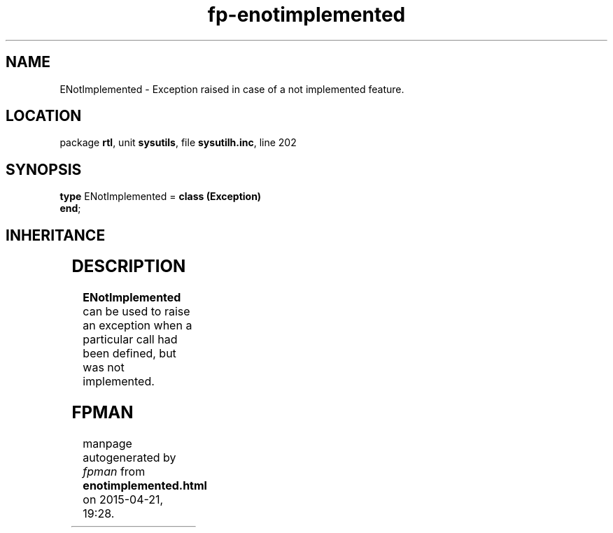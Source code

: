 .\" file autogenerated by fpman
.TH "fp-enotimplemented" 3 "2014-03-14" "fpman" "Free Pascal Programmer's Manual"
.SH NAME
ENotImplemented - Exception raised in case of a not implemented feature.
.SH LOCATION
package \fBrtl\fR, unit \fBsysutils\fR, file \fBsysutilh.inc\fR, line 202
.SH SYNOPSIS
\fBtype\fR ENotImplemented = \fBclass (Exception)\fR
.br
\fBend\fR;
.SH INHERITANCE
.TS
l l
l l
l l.
\fBENotImplemented\fR	Exception raised in case of a not implemented feature.
\fBException\fR	Base class of all exceptions.
\fBTObject\fR	Base class of all classes.
.TE
.SH DESCRIPTION
\fBENotImplemented\fR can be used to raise an exception when a particular call had been defined, but was not implemented.


.SH FPMAN
manpage autogenerated by \fIfpman\fR from \fBenotimplemented.html\fR on 2015-04-21, 19:28.


